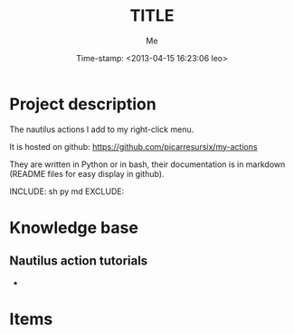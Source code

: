 #+TITLE: TITLE
#+DESCRIPTION: short description
#+AUTHOR: Me
#+DATE: Time-stamp: <2013-04-15 16:23:06 leo>
#+STARTUP: hidestars indent align




* Project description
The nautilus actions I add to my right-click menu.

It is hosted on github: [[https://github.com/picarresursix/my-actions]]

They are written in Python or in bash, their documentation is in
markdown (README files for easy display in github).

INCLUDE: sh py md
EXCLUDE:
* Knowledge base
** Nautilus action tutorials
+ 
* Items

